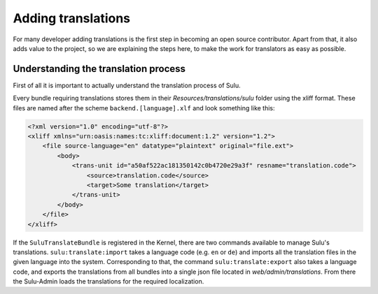 Adding translations
===================

For many developer adding translations is the first step in becoming an open
source contributor. Apart from that, it also adds value to the project, so we
are explaining the steps here, to make the work for translators as easy as
possible.

Understanding the translation process
-------------------------------------

First of all it is important to actually understand the translation process of
Sulu.

Every bundle requiring translations stores them in their
`Resources/translations/sulu` folder using the xliff format. These files are
named after the scheme ``backend.[language].xlf`` and look something like this:

.. code-block:: xml

    <?xml version="1.0" encoding="utf-8"?>
    <xliff xmlns="urn:oasis:names:tc:xliff:document:1.2" version="1.2">
        <file source-language="en" datatype="plaintext" original="file.ext">
            <body>
                <trans-unit id="a50af522ac181350142c0b4720e29a3f" resname="translation.code">
                    <source>translation.code</source>
                    <target>Some translation</target>
                </trans-unit>
            </body>
        </file>
    </xliff>

If the ``SuluTranslateBundle`` is registered in the Kernel, there are two
commands available to manage Sulu's translations. ``sulu:translate:import``
takes a language code (e.g. ``en`` or ``de``) and imports all the translation
files in the given language into the system. Corresponding to that, the command
``sulu:translate:export`` also takes a language code, and exports the
translations from all bundles into a single json file located in
`web/admin/translations`. From there the Sulu-Admin loads the translations
for the required localization.

